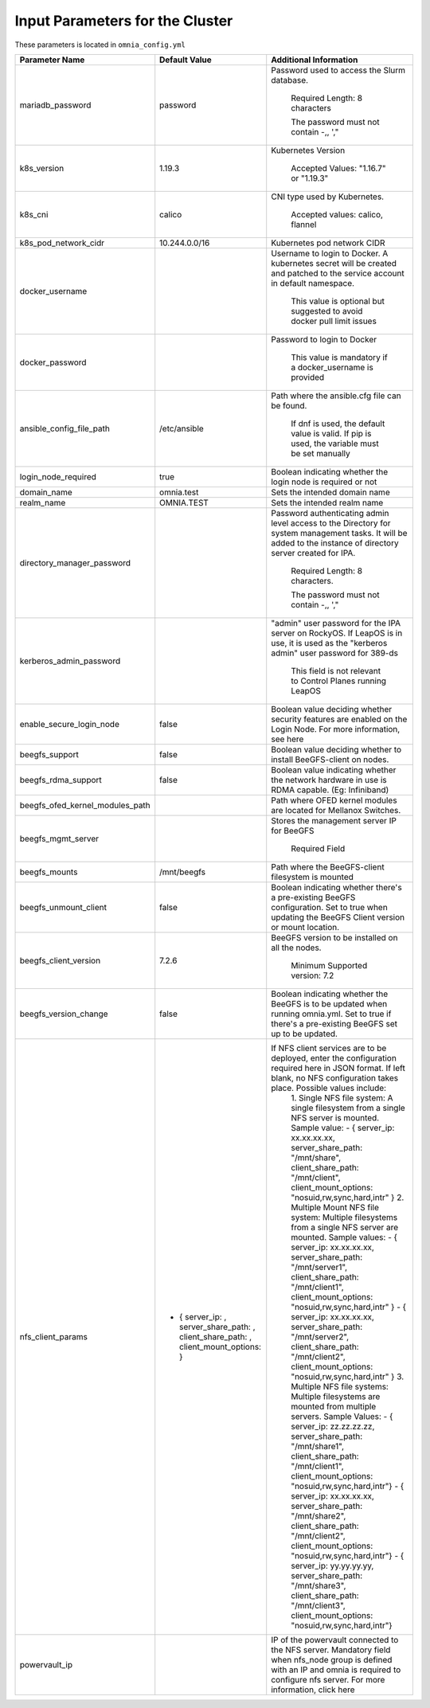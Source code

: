 Input Parameters for the Cluster
==================================

These parameters is located in ``omnia_config.yml``


+---------------------------------+--------------------------------------------------------------------------------------+---------------------------------------------------------------------------------------------------------------------------------------------------------------------------------------------------+
| Parameter Name                  | Default Value                                                                        | Additional Information                                                                                                                                                                            |
+=================================+======================================================================================+===================================================================================================================================================================================================+
| mariadb_password                | password                                                                             | Password   used to access the Slurm database.                                                                                                                                                     |
|                                 |                                                                                      |                                                                                                                                                                                                   |
|                                 |                                                                                      |      Required Length: 8 characters                                                                                                                                                                |
|                                 |                                                                                      |                                                                                                                                                                                                   |
|                                 |                                                                                      |      The password must not contain -,, ',"                                                                                                                                                        |
+---------------------------------+--------------------------------------------------------------------------------------+---------------------------------------------------------------------------------------------------------------------------------------------------------------------------------------------------+
| k8s_version                     | 1.19.3                                                                               | Kubernetes Version                                                                                                                                                                                |
|                                 |                                                                                      |                                                                                                                                                                                                   |
|                                 |                                                                                      |      Accepted Values: "1.16.7" or "1.19.3"                                                                                                                                                        |
+---------------------------------+--------------------------------------------------------------------------------------+---------------------------------------------------------------------------------------------------------------------------------------------------------------------------------------------------+
| k8s_cni                         | calico                                                                               | CNI   type used by Kubernetes.                                                                                                                                                                    |
|                                 |                                                                                      |                                                                                                                                                                                                   |
|                                 |                                                                                      |      Accepted values: calico, flannel                                                                                                                                                             |
+---------------------------------+--------------------------------------------------------------------------------------+---------------------------------------------------------------------------------------------------------------------------------------------------------------------------------------------------+
| k8s_pod_network_cidr            | 10.244.0.0/16                                                                        | Kubernetes pod network CIDR                                                                                                                                                                       |
+---------------------------------+--------------------------------------------------------------------------------------+---------------------------------------------------------------------------------------------------------------------------------------------------------------------------------------------------+
| docker_username                 |                                                                                      | Username   to login to Docker. A kubernetes secret will be created and patched to the   service account in default namespace.                                                                     |
|                                 |                                                                                      |                                                                                                                                                                                                   |
|                                 |                                                                                      |      This value is optional but suggested to avoid docker pull limit issues                                                                                                                       |
+---------------------------------+--------------------------------------------------------------------------------------+---------------------------------------------------------------------------------------------------------------------------------------------------------------------------------------------------+
| docker_password                 |                                                                                      | Password to login to Docker                                                                                                                                                                       |
|                                 |                                                                                      |                                                                                                                                                                                                   |
|                                 |                                                                                      |      This value is mandatory if a docker_username is provided                                                                                                                                     |
+---------------------------------+--------------------------------------------------------------------------------------+---------------------------------------------------------------------------------------------------------------------------------------------------------------------------------------------------+
| ansible_config_file_path        | /etc/ansible                                                                         | Path   where the ansible.cfg file can be found.                                                                                                                                                   |
|                                 |                                                                                      |                                                                                                                                                                                                   |
|                                 |                                                                                      |      If dnf is used, the default value is valid. If pip is used, the variable   must be set manually                                                                                              |
+---------------------------------+--------------------------------------------------------------------------------------+---------------------------------------------------------------------------------------------------------------------------------------------------------------------------------------------------+
| login_node_required             | true                                                                                 | Boolean indicating whether the login   node is required or not                                                                                                                                    |
+---------------------------------+--------------------------------------------------------------------------------------+---------------------------------------------------------------------------------------------------------------------------------------------------------------------------------------------------+
| domain_name                     | omnia.test                                                                           | Sets   the intended domain name                                                                                                                                                                   |
+---------------------------------+--------------------------------------------------------------------------------------+---------------------------------------------------------------------------------------------------------------------------------------------------------------------------------------------------+
| realm_name                      | OMNIA.TEST                                                                           | Sets the intended realm name                                                                                                                                                                      |
+---------------------------------+--------------------------------------------------------------------------------------+---------------------------------------------------------------------------------------------------------------------------------------------------------------------------------------------------+
| directory_manager_password      |                                                                                      | Password   authenticating admin level access to the Directory for system management   tasks. It will be added to the instance of directory server created for IPA.                                |
|                                 |                                                                                      |                                                                                                                                                                                                   |
|                                 |                                                                                      |      Required Length: 8 characters.                                                                                                                                                               |
|                                 |                                                                                      |                                                                                                                                                                                                   |
|                                 |                                                                                      |      The password must not contain -,, ',"                                                                                                                                                        |
+---------------------------------+--------------------------------------------------------------------------------------+---------------------------------------------------------------------------------------------------------------------------------------------------------------------------------------------------+
| kerberos_admin_password         |                                                                                      | "admin" user password for the   IPA server on RockyOS. If LeapOS is in use, it is used as the "kerberos   admin" user password for 389-ds                                                         |
|                                 |                                                                                      |                                                                                                                                                                                                   |
|                                 |                                                                                      |      This field is not relevant to Control Planes running LeapOS                                                                                                                                  |
+---------------------------------+--------------------------------------------------------------------------------------+---------------------------------------------------------------------------------------------------------------------------------------------------------------------------------------------------+
| enable_secure_login_node        | false                                                                                | Boolean   value deciding whether security features are enabled on the Login Node. For   more information, see here                                                                                |
+---------------------------------+--------------------------------------------------------------------------------------+---------------------------------------------------------------------------------------------------------------------------------------------------------------------------------------------------+
| beegfs_support                  | false                                                                                | Boolean value deciding whether to   install BeeGFS-client on nodes.                                                                                                                               |
+---------------------------------+--------------------------------------------------------------------------------------+---------------------------------------------------------------------------------------------------------------------------------------------------------------------------------------------------+
| beegfs_rdma_support             | false                                                                                | Boolean   value indicating whether the network hardware in use is RDMA capable. (Eg:   Infiniband)                                                                                                |
+---------------------------------+--------------------------------------------------------------------------------------+---------------------------------------------------------------------------------------------------------------------------------------------------------------------------------------------------+
| beegfs_ofed_kernel_modules_path |                                                                                      | Path where OFED kernel modules are   located for Mellanox Switches.                                                                                                                               |
+---------------------------------+--------------------------------------------------------------------------------------+---------------------------------------------------------------------------------------------------------------------------------------------------------------------------------------------------+
| beegfs_mgmt_server              |                                                                                      | Stores   the management server IP for BeeGFS                                                                                                                                                      |
|                                 |                                                                                      |                                                                                                                                                                                                   |
|                                 |                                                                                      |      Required Field                                                                                                                                                                               |
+---------------------------------+--------------------------------------------------------------------------------------+---------------------------------------------------------------------------------------------------------------------------------------------------------------------------------------------------+
| beegfs_mounts                   | /mnt/beegfs                                                                          | Path where the BeeGFS-client filesystem   is mounted                                                                                                                                              |
+---------------------------------+--------------------------------------------------------------------------------------+---------------------------------------------------------------------------------------------------------------------------------------------------------------------------------------------------+
| beegfs_unmount_client           | false                                                                                | Boolean   indicating whether there's a pre-existing BeeGFS configuration. Set to true   when updating the BeeGFS Client version or mount location.                                                |
+---------------------------------+--------------------------------------------------------------------------------------+---------------------------------------------------------------------------------------------------------------------------------------------------------------------------------------------------+
| beegfs_client_version           | 7.2.6                                                                                | BeeGFS version to be installed on all   the nodes.                                                                                                                                                |
|                                 |                                                                                      |                                                                                                                                                                                                   |
|                                 |                                                                                      |      Minimum Supported version: 7.2                                                                                                                                                               |
+---------------------------------+--------------------------------------------------------------------------------------+---------------------------------------------------------------------------------------------------------------------------------------------------------------------------------------------------+
| beegfs_version_change           | false                                                                                | Boolean   indicating whether the BeeGFS is to be updated when running omnia.yml. Set to   true if there's a pre-existing BeeGFS set up to be updated.                                             |
+---------------------------------+--------------------------------------------------------------------------------------+---------------------------------------------------------------------------------------------------------------------------------------------------------------------------------------------------+
| nfs_client_params               | - { server_ip: , server_share_path: , client_share_path: ,   client_mount_options: } | If NFS client services are to be deployed, enter the configuration   required here in JSON format. If left blank, no NFS configuration takes   place. Possible values include:                    |
|                                 |                                                                                      |      1. Single NFS file system: A single filesystem from a single NFS server is mounted.                                                                                                          |
|                                 |                                                                                      |      Sample value:                                                                                                                                                                                |
|                                 |                                                                                      |      - { server_ip: xx.xx.xx.xx, server_share_path: "/mnt/share",   client_share_path: "/mnt/client", client_mount_options:   "nosuid,rw,sync,hard,intr" }                                        |
|                                 |                                                                                      |      2. Multiple Mount NFS file system: Multiple filesystems from a single NFS   server are mounted.                                                                                              |
|                                 |                                                                                      |      Sample values:                                                                                                                                                                               |
|                                 |                                                                                      |      - { server_ip: xx.xx.xx.xx, server_share_path: "/mnt/server1",   client_share_path: "/mnt/client1", client_mount_options:   "nosuid,rw,sync,hard,intr" }                                     |
|                                 |                                                                                      |      - { server_ip: xx.xx.xx.xx, server_share_path: "/mnt/server2",   client_share_path: "/mnt/client2", client_mount_options:   "nosuid,rw,sync,hard,intr" }                                     |
|                                 |                                                                                      |      3. Multiple NFS file systems: Multiple filesystems are mounted from   multiple servers. Sample Values:                                                                                       |
|                                 |                                                                                      |      - { server_ip: zz.zz.zz.zz, server_share_path: "/mnt/share1",   client_share_path: "/mnt/client1", client_mount_options:   "nosuid,rw,sync,hard,intr"}                                       |
|                                 |                                                                                      |      - { server_ip: xx.xx.xx.xx, server_share_path: "/mnt/share2",   client_share_path: "/mnt/client2", client_mount_options:   "nosuid,rw,sync,hard,intr"}                                       |
|                                 |                                                                                      |      - { server_ip: yy.yy.yy.yy, server_share_path: "/mnt/share3",   client_share_path: "/mnt/client3", client_mount_options:   "nosuid,rw,sync,hard,intr"}                                       |
+---------------------------------+--------------------------------------------------------------------------------------+---------------------------------------------------------------------------------------------------------------------------------------------------------------------------------------------------+
| powervault_ip                   |                                                                                      | IP   of the powervault connected to the NFS server. Mandatory field when nfs_node   group is defined with an IP and omnia is required to configure nfs server.   For more information, click here |
+---------------------------------+--------------------------------------------------------------------------------------+---------------------------------------------------------------------------------------------------------------------------------------------------------------------------------------------------+
